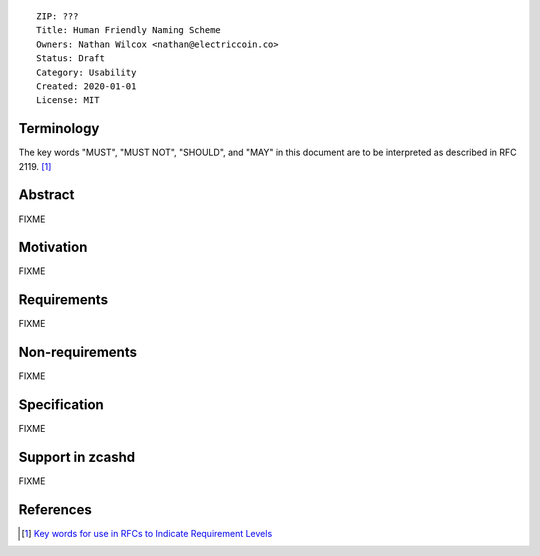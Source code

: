 ::

  ZIP: ???
  Title: Human Friendly Naming Scheme
  Owners: Nathan Wilcox <nathan@electriccoin.co>
  Status: Draft
  Category: Usability
  Created: 2020-01-01
  License: MIT


Terminology
===========

The key words "MUST", "MUST NOT", "SHOULD", and "MAY" in this document are to
be interpreted as described in RFC 2119. [#RFC2119]_

Abstract
========

FIXME


Motivation
==========

FIXME

Requirements
============

FIXME

Non-requirements
================

FIXME

Specification
=============

FIXME

Support in zcashd
=================

FIXME

References
==========

.. [#RFC2119] `Key words for use in RFCs to Indicate Requirement Levels <https://tools.ietf.org/html/rfc2119>`_
